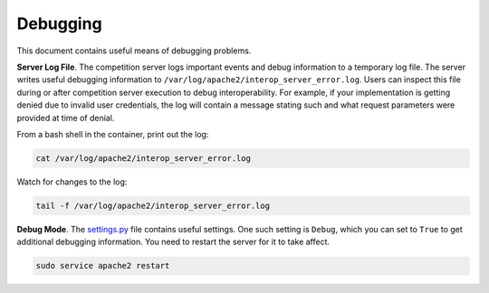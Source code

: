 Debugging
=========

This document contains useful means of debugging problems.

**Server Log File**. The competition server logs important events and debug
information to a temporary log file. The server writes useful debugging
information to ``/var/log/apache2/interop_server_error.log``. Users can inspect
this file during or after competition server execution to debug
interoperability. For example, if your implementation is getting denied due to
invalid user credentials, the log will contain a message stating such and what
request parameters were provided at time of denial.

From a bash shell in the container, print out the log:

.. code-block:: bash

    cat /var/log/apache2/interop_server_error.log

Watch for changes to the log:

.. code-block:: bash

    tail -f /var/log/apache2/interop_server_error.log

**Debug Mode**. The `settings.py
<https://github.com/auvsi-suas/interop/blob/master/server/server/settings.py>`__
file contains useful settings. One such setting is ``Debug``, which you can set
to ``True`` to get additional debugging information. You need to restart the
server for it to take affect.

.. code-block:: bash

    sudo service apache2 restart
